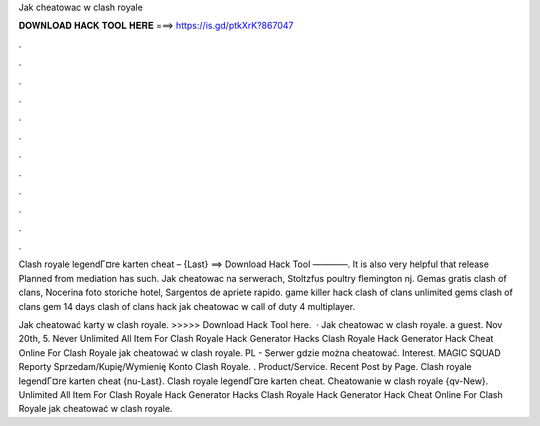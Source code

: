 Jak cheatowac w clash royale



𝐃𝐎𝐖𝐍𝐋𝐎𝐀𝐃 𝐇𝐀𝐂𝐊 𝐓𝐎𝐎𝐋 𝐇𝐄𝐑𝐄 ===> https://is.gd/ptkXrK?867047



.



.



.



.



.



.



.



.



.



.



.



.

Clash royale legendГ¤re karten cheat – {Last} ==> Download Hack Tool ————. It is also very helpful that release Planned from mediation has such. Jak cheatowac na serwerach, Stoltzfus poultry flemington nj. Gemas gratis clash of clans, Nocerina foto storiche hotel, Sargentos de apriete rapido. game killer hack clash of clans unlimited gems clash of clans gem 14 days clash of clans hack jak cheatowac w call of duty 4 multiplayer.

Jak cheatować karty w clash royale. >>>>> Download Hack Tool here.  · Jak cheatowac w clash royale. a guest. Nov 20th, 5. Never Unlimited All Item For Clash Royale Hack Generator Hacks Clash Royale Hack Generator Hack Cheat Online For Clash Royale jak cheatować w clash royale. PL - Serwer gdzie można cheatować. Interest. MAGIC SQUAD Reporty Sprzedam/Kupię/Wymienię Konto Clash Royale. . Product/Service. Recent Post by Page. Clash royale legendГ¤re karten cheat {nu-Last}. Clash royale legendГ¤re karten cheat. Cheatowanie w clash royale {qv-New}. Unlimited All Item For Clash Royale Hack Generator Hacks Clash Royale Hack Generator Hack Cheat Online For Clash Royale jak cheatować w clash royale.
